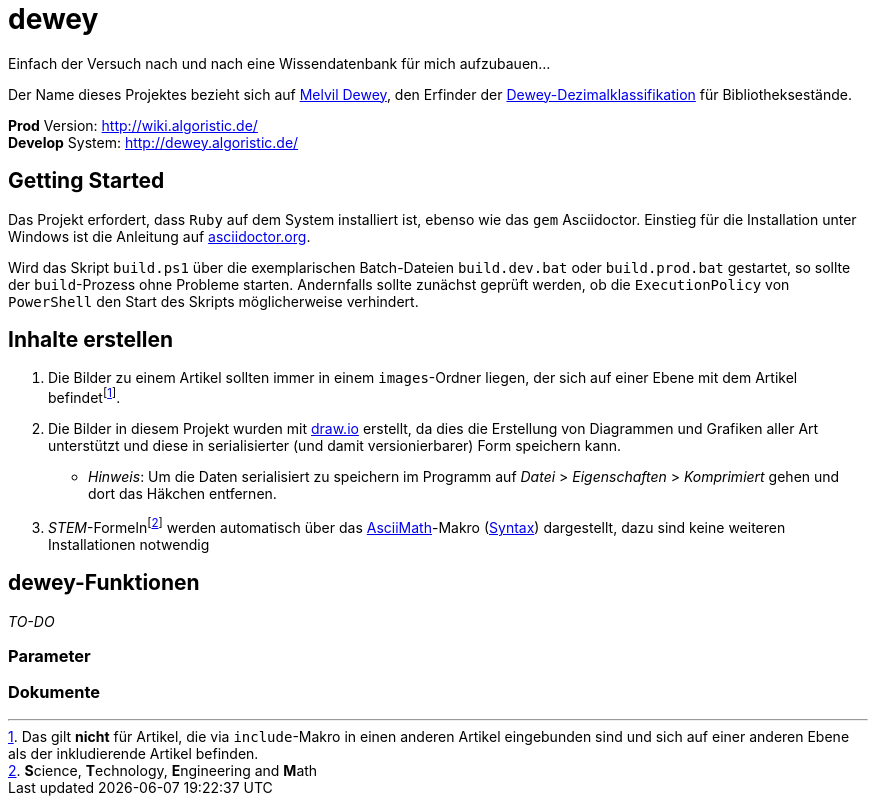 = dewey

Einfach der Versuch nach und nach eine Wissendatenbank für mich aufzubauen...

Der Name dieses Projektes bezieht sich auf https://de.wikipedia.org/wiki/Melvil_Dewey[Melvil Dewey], den Erfinder der https://de.wikipedia.org/wiki/Dewey-Dezimalklassifikation[Dewey-Dezimalklassifikation] für Bibliotheksestände.

*Prod* Version: http://wiki.algoristic.de/ +
*Develop* System: http://dewey.algoristic.de/

== Getting Started

Das Projekt erfordert, dass `Ruby` auf dem System installiert ist, ebenso wie das `gem` Asciidoctor. Einstieg für die Installation unter Windows ist die Anleitung auf https://docs.asciidoctor.org/asciidoctor/latest/install/windows/[asciidoctor.org].

Wird das Skript `build.ps1` über die exemplarischen Batch-Dateien `build.dev.bat` oder `build.prod.bat` gestartet, so sollte der `build`-Prozess ohne Probleme starten. Andernfalls sollte zunächst geprüft werden, ob die `ExecutionPolicy` von `PowerShell` den Start des Skripts möglicherweise verhindert.

== Inhalte erstellen

. Die Bilder zu einem Artikel sollten immer in einem `images`-Ordner liegen, der sich auf einer Ebene mit dem Artikel befindetfootnote:[Das gilt *nicht* für Artikel, die via `include`-Makro in einen anderen Artikel eingebunden sind und sich auf einer anderen Ebene als der inkludierende Artikel befinden.].
. Die Bilder in diesem Projekt wurden mit https://www.draw.io/[draw.io] erstellt, da dies die Erstellung von Diagrammen und Grafiken aller Art unterstützt und diese in serialisierter (und damit versionierbarer) Form speichern kann.
    ** _Hinweis_: Um die Daten serialisiert zu speichern im Programm auf _Datei_ > _Eigenschaften_ > _Komprimiert_ gehen und dort das Häkchen entfernen.
. __STEM__-Formelnfootnote:[**S**cience, **T**echnology, **E**ngineering and **M**ath] werden automatisch über das https://docs.asciidoctor.org/asciidoc/latest/stem/stem/[AsciiMath]-Makro (http://asciimath.org/[Syntax]) dargestellt, dazu sind keine weiteren Installationen notwendig

== dewey-Funktionen

_TO-DO_

=== Parameter

=== Dokumente
